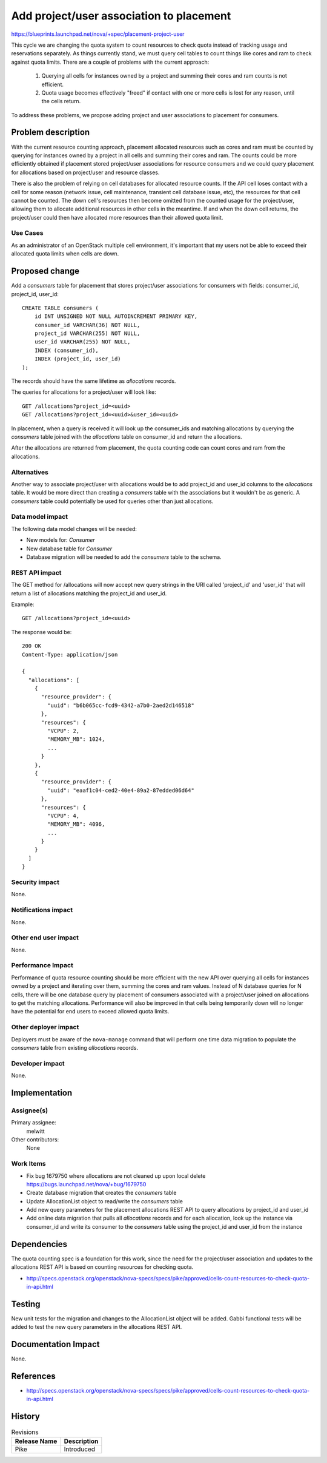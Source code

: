 ..
 This work is licensed under a Creative Commons Attribution 3.0 Unported
 License.

 http://creativecommons.org/licenses/by/3.0/legalcode

=========================================
Add project/user association to placement
=========================================

https://blueprints.launchpad.net/nova/+spec/placement-project-user

This cycle we are changing the quota system to count resources to check
quota instead of tracking usage and reservations separately. As things
currently stand, we must query cell tables to count things like cores
and ram to check against quota limits. There are a couple of problems
with the current approach:

  1. Querying all cells for instances owned by a project and summing their
     cores and ram counts is not efficient.
  2. Quota usage becomes effectively "freed" if contact with one or more
     cells is lost for any reason, until the cells return.

To address these problems, we propose adding project and user associations
to placement for consumers.


Problem description
===================

With the current resource counting approach, placement allocated resources
such as cores and ram must be counted by querying for instances owned by
a project in all cells and summing their cores and ram. The counts could
be more efficiently obtained if placement stored project/user associations
for resource consumers and we could query placement for allocations based
on project/user and resource classes.

There is also the problem of relying on cell databases for allocated
resource counts. If the API cell loses contact with a cell for some reason
(network issue, cell maintenance, transient cell database issue, etc), the
resources for that cell cannot be counted. The down cell's resources then
become omitted from the counted usage for the project/user, allowing them
to allocate additional resources in other cells in the meantime. If and when
the down cell returns, the project/user could then have allocated more
resources than their allowed quota limit.

Use Cases
---------

As an administrator of an OpenStack multiple cell environment, it's important
that my users not be able to exceed their allocated quota limits when cells are
down.

Proposed change
===============

Add a `consumers` table for placement that stores project/user associations
for consumers with fields: consumer_id, project_id, user_id::

    CREATE TABLE consumers (
        id INT UNSIGNED NOT NULL AUTOINCREMENT PRIMARY KEY,
        consumer_id VARCHAR(36) NOT NULL,
        project_id VARCHAR(255) NOT NULL,
        user_id VARCHAR(255) NOT NULL,
        INDEX (consumer_id),
        INDEX (project_id, user_id)
    );

The records should have the same lifetime as `allocations` records.

The queries for allocations for a project/user will look like::

    GET /allocations?project_id=<uuid>
    GET /allocations?project_id=<uuid>&user_id=<uuid>

In placement, when a query is received it will look up the consumer_ids and
matching allocations by querying the `consumers` table joined with the
`allocations` table on consumer_id and return the allocations.

After the allocations are returned from placement, the quota counting code
can count cores and ram from the allocations.

Alternatives
------------

Another way to associate project/user with allocations would be to add
project_id and user_id columns to the `allocations` table. It would be more
direct than creating a `consumers` table with the associations but it wouldn't
be as generic. A `consumers` table could potentially be used for queries other
than just allocations.

Data model impact
-----------------

The following data model changes will be needed:

* New models for: `Consumer`

* New database table for `Consumer`

* Database migration will be needed to add the `consumers` table to the schema.

REST API impact
---------------

The GET method for /allocations will now accept new query strings in the URI
called 'project_id' and 'user_id' that will return a list of allocations
matching the project_id and user_id.

Example::

    GET /allocations?project_id=<uuid>

The response would be::

    200 OK
    Content-Type: application/json

    {
      "allocations": [
        {
          "resource_provider": {
            "uuid": "b6b065cc-fcd9-4342-a7b0-2aed2d146518"
          },
          "resources": {
            "VCPU": 2,
            "MEMORY_MB": 1024,
            ...
          }
        },
        {
          "resource_provider": {
            "uuid": "eaaf1c04-ced2-40e4-89a2-87edded06d64"
          },
          "resources": {
            "VCPU": 4,
            "MEMORY_MB": 4096,
            ...
          }
        }
      ]
    }

Security impact
---------------

None.

Notifications impact
--------------------

None.

Other end user impact
---------------------

None.

Performance Impact
------------------

Performance of quota resource counting should be more efficient with the new
API over querying all cells for instances owned by a project and iterating
over them, summing the cores and ram values. Instead of N database queries
for N cells, there will be one database query by placement of consumers
associated with a project/user joined on allocations to get the matching
allocations. Performance will also be improved in that cells being temporarily
down will no longer have the potential for end users to exceed allowed quota
limits.

Other deployer impact
---------------------

Deployers must be aware of the ``nova-manage`` command that will perform one
time data migration to populate the `consumers` table from existing
`allocations` records.

Developer impact
----------------

None.

Implementation
==============

Assignee(s)
-----------

Primary assignee:
  melwitt

Other contributors:
  None

Work Items
----------

* Fix bug 1679750 where allocations are not cleaned up upon local delete
  https://bugs.launchpad.net/nova/+bug/1679750
* Create database migration that creates the `consumers` table
* Update AllocationList object to read/write the `consumers` table
* Add new query parameters for the placement allocations REST API to query
  allocations by project_id and user_id
* Add online data migration that pulls all `allocations` records and for each
  allocation, look up the instance via consumer_id and write its consumer to
  the `consumers` table using the project_id and user_id from the instance


Dependencies
============

The quota counting spec is a foundation for this work, since the need for the
project/user association and updates to the allocations REST API is based on
counting resources for checking quota.

* http://specs.openstack.org/openstack/nova-specs/specs/pike/approved/cells-count-resources-to-check-quota-in-api.html


Testing
=======

New unit tests for the migration and changes to the AllocationList object will
be added. Gabbi functional tests will be added to test the new query parameters
in the allocations REST API.


Documentation Impact
====================

None.

References
==========

* http://specs.openstack.org/openstack/nova-specs/specs/pike/approved/cells-count-resources-to-check-quota-in-api.html


History
=======

.. list-table:: Revisions
   :header-rows: 1

   * - Release Name
     - Description
   * - Pike
     - Introduced
